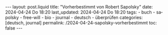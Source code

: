 #+LANGUAGE: de
#+OPTIONS: toc:nil  broken-links:mark

#+begin_export html
---
layout: post.liquid
title:  "Vorherbestimmt von Robert Sapolsky"
date: 2024-04-24 Do 18:20
last_updated: 2024-04-24 Do 18:20
tags:
  - buch
  - sapolsky
  - free-will
  - bio
  - journal
  - deutsch
  - überprüfen
categories: [deutsch, journal]
permalink: /2024-04-24-sapolsky-vorherbestimmt
toc: false
---
#+end_export


* COMMENT Local variables

  Taken from: 
  https://emacs.stackexchange.com/a/76549/11978
  
  # Local Variables:
  # org-md-toplevel-hlevel: 2
  # End:
  






